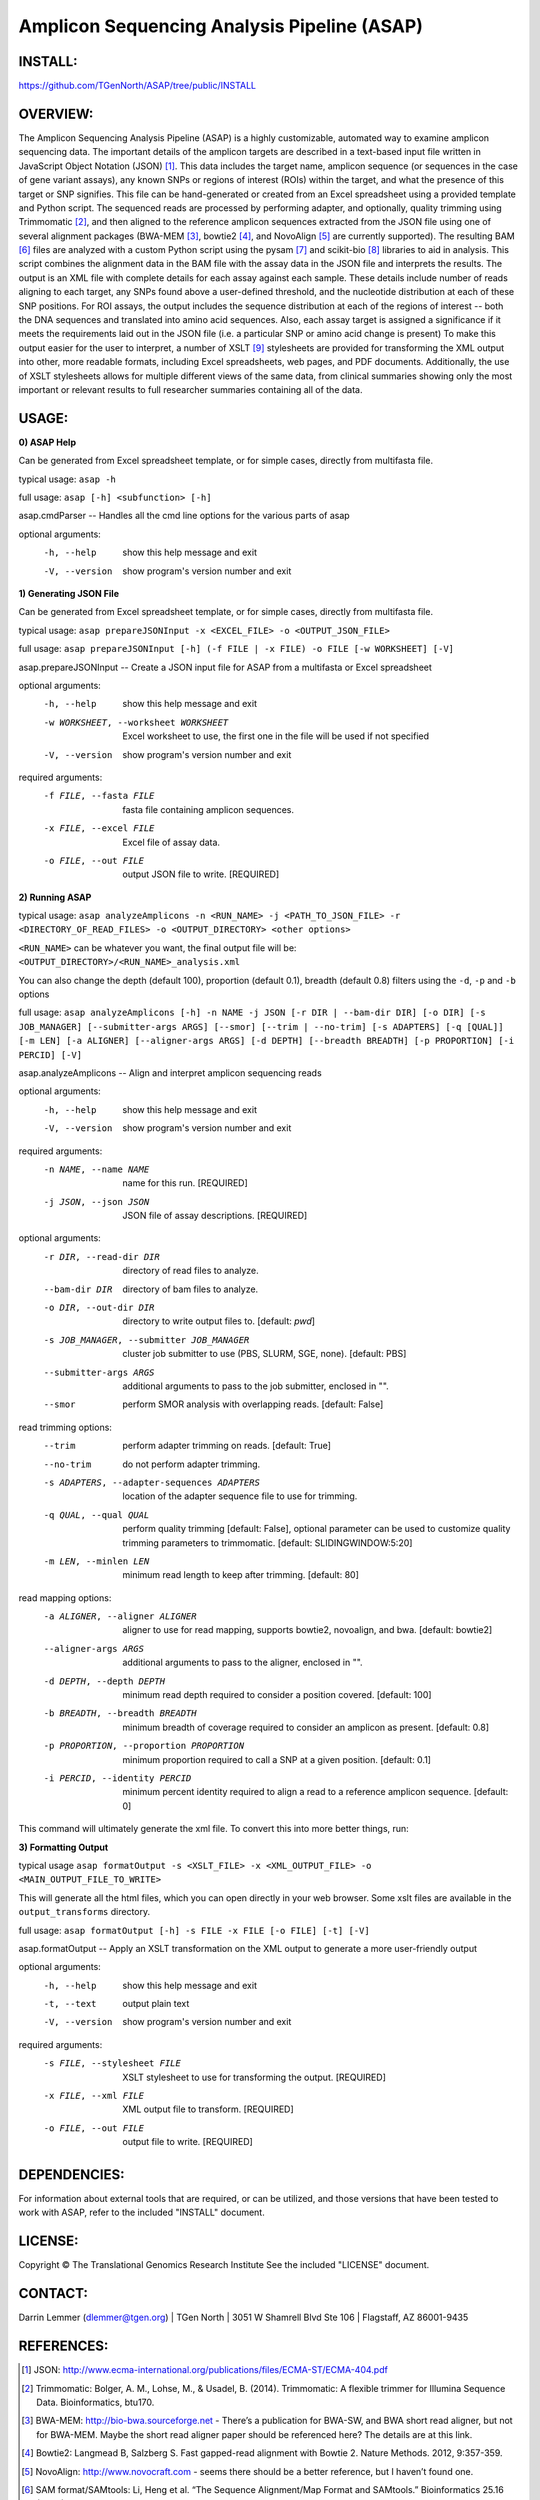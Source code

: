 .. |copy|   unicode:: U+000A9 .. COPYRIGHT SIGN

Amplicon Sequencing Analysis Pipeline (ASAP)
========================================

INSTALL:
---------
https://github.com/TGenNorth/ASAP/tree/public/INSTALL

OVERVIEW:
---------
The Amplicon Sequencing Analysis Pipeline (ASAP) is a highly customizable, automated way to examine amplicon sequencing data. The important details of the amplicon targets are described in a text-based input file written in JavaScript Object Notation (JSON) [1]_. This data includes the target name, amplicon sequence (or sequences in the case of gene variant assays), any known SNPs or regions of interest (ROIs) within the target, and what the presence of this target or SNP signifies. This file can be hand-generated or created from an Excel spreadsheet using a provided template and Python script. The sequenced reads are processed by performing adapter, and optionally, quality trimming using Trimmomatic [2]_, and then aligned to the reference amplicon sequences extracted from the JSON file using one of several alignment packages (BWA-MEM [3]_, bowtie2 [4]_, and NovoAlign [5]_ are currently supported). The resulting BAM [6]_ files are analyzed with a custom Python script using the pysam [7]_ and scikit-bio [8]_ libraries to aid in analysis. This script combines the alignment data in the BAM file with the assay data in the JSON file and interprets the results. The output is an XML file with complete details for each assay against each sample. These details include number of reads aligning to each target, any SNPs found above a user-defined threshold, and the nucleotide distribution at each of these SNP positions. For ROI assays, the output includes the sequence distribution at each of the regions of interest -- both the DNA sequences and translated into amino acid sequences. Also, each assay target is assigned a significance if it meets the requirements laid out in the JSON file (i.e. a particular SNP or amino acid change is present) To make this output easier for the user to interpret, a number of XSLT [9]_ stylesheets are provided for transforming the XML output into other, more readable formats, including Excel spreadsheets, web pages, and PDF documents. Additionally, the use of XSLT stylesheets allows for multiple different views of the same data, from clinical summaries showing only the most important or relevant results to full researcher summaries containing all of the data.

USAGE:
------
**0) ASAP Help**

Can be generated from Excel spreadsheet template, or for simple cases, directly from multifasta file.

typical usage: ``asap -h``

full usage: ``asap [-h] <subfunction> [-h]``

asap.cmdParser -- Handles all the cmd line options for the various parts of asap

optional arguments:
  -h, --help            show this help message and exit
  -V, --version         show program's version number and exit
  
**1) Generating JSON File**

Can be generated from Excel spreadsheet template, or for simple cases, directly from multifasta file.

typical usage: ``asap prepareJSONInput -x <EXCEL_FILE> -o <OUTPUT_JSON_FILE>``

full usage: ``asap prepareJSONInput [-h] (-f FILE | -x FILE) -o FILE [-w WORKSHEET] [-V]``

asap.prepareJSONInput -- Create a JSON input file for ASAP from a multifasta or Excel spreadsheet

optional arguments:
  -h, --help            show this help message and exit
  -w WORKSHEET, --worksheet WORKSHEET
                        Excel worksheet to use, the first one in the file will
                        be used if not specified
  -V, --version         show program's version number and exit

required arguments:
  -f FILE, --fasta FILE
                        fasta file containing amplicon sequences.
  -x FILE, --excel FILE
                        Excel file of assay data.
  -o FILE, --out FILE   output JSON file to write. [REQUIRED]


**2) Running ASAP**

typical usage: ``asap analyzeAmplicons -n <RUN_NAME> -j <PATH_TO_JSON_FILE> -r <DIRECTORY_OF_READ_FILES> -o <OUTPUT_DIRECTORY> <other options>``

``<RUN_NAME>`` can be whatever you want, the final output file will be: ``<OUTPUT_DIRECTORY>/<RUN_NAME>_analysis.xml``

You can also change the depth (default 100), proportion (default 0.1), breadth (default 0.8) filters using the ``-d``, ``-p`` and ``-b`` options

full usage: ``asap analyzeAmplicons [-h] -n NAME -j JSON [-r DIR | --bam-dir DIR] [-o DIR] [-s JOB_MANAGER] [--submitter-args ARGS] [--smor] [--trim | --no-trim] [-s ADAPTERS] [-q [QUAL]] [-m LEN] [-a ALIGNER] [--aligner-args ARGS] [-d DEPTH] [--breadth BREADTH] [-p PROPORTION] [-i PERCID] [-V]``

asap.analyzeAmplicons -- Align and interpret amplicon sequencing reads

optional arguments:
  -h, --help            show this help message and exit
  -V, --version         show program's version number and exit

required arguments:
  -n NAME, --name NAME  name for this run. [REQUIRED]
  -j JSON, --json JSON  JSON file of assay descriptions. [REQUIRED]

optional arguments:
  -r DIR, --read-dir DIR
                        directory of read files to analyze.
  --bam-dir DIR         directory of bam files to analyze.
  -o DIR, --out-dir DIR
                        directory to write output files to. [default: `pwd`]
  -s JOB_MANAGER, --submitter JOB_MANAGER
                        cluster job submitter to use (PBS, SLURM, SGE, none).
                        [default: PBS]
  --submitter-args ARGS
                        additional arguments to pass to the job submitter,
                        enclosed in "".
  --smor                perform SMOR analysis with overlapping reads.
                        [default: False]

read trimming options:
  --trim                perform adapter trimming on reads. [default: True]
  --no-trim             do not perform adapter trimming.
  -s ADAPTERS, --adapter-sequences ADAPTERS
                        location of the adapter sequence file to use for
                        trimming.
  -q QUAL, --qual QUAL
                        perform quality trimming [default: False], optional
                        parameter can be used to customize quality trimming
                        parameters to trimmomatic. [default:
                        SLIDINGWINDOW:5:20]
  -m LEN, --minlen LEN  minimum read length to keep after trimming. [default:
                        80]

read mapping options:
  -a ALIGNER, --aligner ALIGNER
                        aligner to use for read mapping, supports bowtie2,
                        novoalign, and bwa. [default: bowtie2]
  --aligner-args ARGS   additional arguments to pass to the aligner, enclosed
                        in "".
  -d DEPTH, --depth DEPTH
                        minimum read depth required to consider a position
                        covered. [default: 100]
  -b BREADTH, --breadth BREADTH     
                        minimum breadth of coverage required to consider an
                        amplicon as present. [default: 0.8]
  -p PROPORTION, --proportion PROPORTION
                        minimum proportion required to call a SNP at a given
                        position. [default: 0.1]
  -i PERCID, --identity PERCID
                        minimum percent identity required to align a read to a
                        reference amplicon sequence. [default: 0]

This command will ultimately generate the xml file. To convert this into more better things, run:


**3) Formatting Output**

typical usage ``asap formatOutput -s <XSLT_FILE> -x <XML_OUTPUT_FILE> -o <MAIN_OUTPUT_FILE_TO_WRITE>``

This will generate all the html files, which you can open directly in your web browser. Some xslt files are available in the ``output_transforms`` directory.

full usage: ``asap formatOutput [-h] -s FILE -x FILE [-o FILE] [-t] [-V]``

asap.formatOutput -- Apply an XSLT transformation on the XML output to generate a more user-friendly output

optional arguments:
  -h, --help            show this help message and exit
  -t, --text            output plain text
  -V, --version         show program's version number and exit

required arguments:
  -s FILE, --stylesheet FILE
                        XSLT stylesheet to use for transforming the output.
                        [REQUIRED]
  -x FILE, --xml FILE   XML output file to transform. [REQUIRED]
  -o FILE, --out FILE   output file to write. [REQUIRED]


DEPENDENCIES:
-------------

For information about external tools that are required, or can be
utilized, and those versions that have been tested to work with ASAP,
refer to the included "INSTALL" document.

LICENSE:
--------

Copyright |copy| The Translational Genomics Research Institute See the
included "LICENSE" document.

CONTACT:
--------

Darrin Lemmer (dlemmer@tgen.org)
| TGen North
| 3051 W Shamrell Blvd Ste 106
| Flagstaff, AZ 86001-9435

REFERENCES:
-----------

.. [1] JSON: http://www.ecma-international.org/publications/files/ECMA-ST/ECMA-404.pdf
.. [2] Trimmomatic: Bolger, A. M., Lohse, M., & Usadel, B. (2014). Trimmomatic: A flexible trimmer for Illumina Sequence Data. Bioinformatics, btu170.
.. [3] BWA-MEM: http://bio-bwa.sourceforge.net - There’s a publication for BWA-SW, and BWA short read aligner, but not for BWA-MEM. Maybe the short read aligner paper should be referenced here? The details are at this link.
.. [4] Bowtie2: Langmead B, Salzberg S. Fast gapped-read alignment with Bowtie 2. Nature Methods. 2012, 9:357-359.
.. [5] NovoAlign: http://www.novocraft.com - seems there should be a better reference, but I haven’t found one.
.. [6] SAM format/SAMtools: Li, Heng et al. “The Sequence Alignment/Map Format and SAMtools.” Bioinformatics 25.16 (2009): 2078–2079. PMC. Web. 9 Nov. 2015.
.. [7] Pysam: https://github.com/pysam-developers/pysam
.. [8] Scikit-bio: http://scikit-bio.org
.. [9] XSLT: http://www.w3.org/TR/xslt20/
